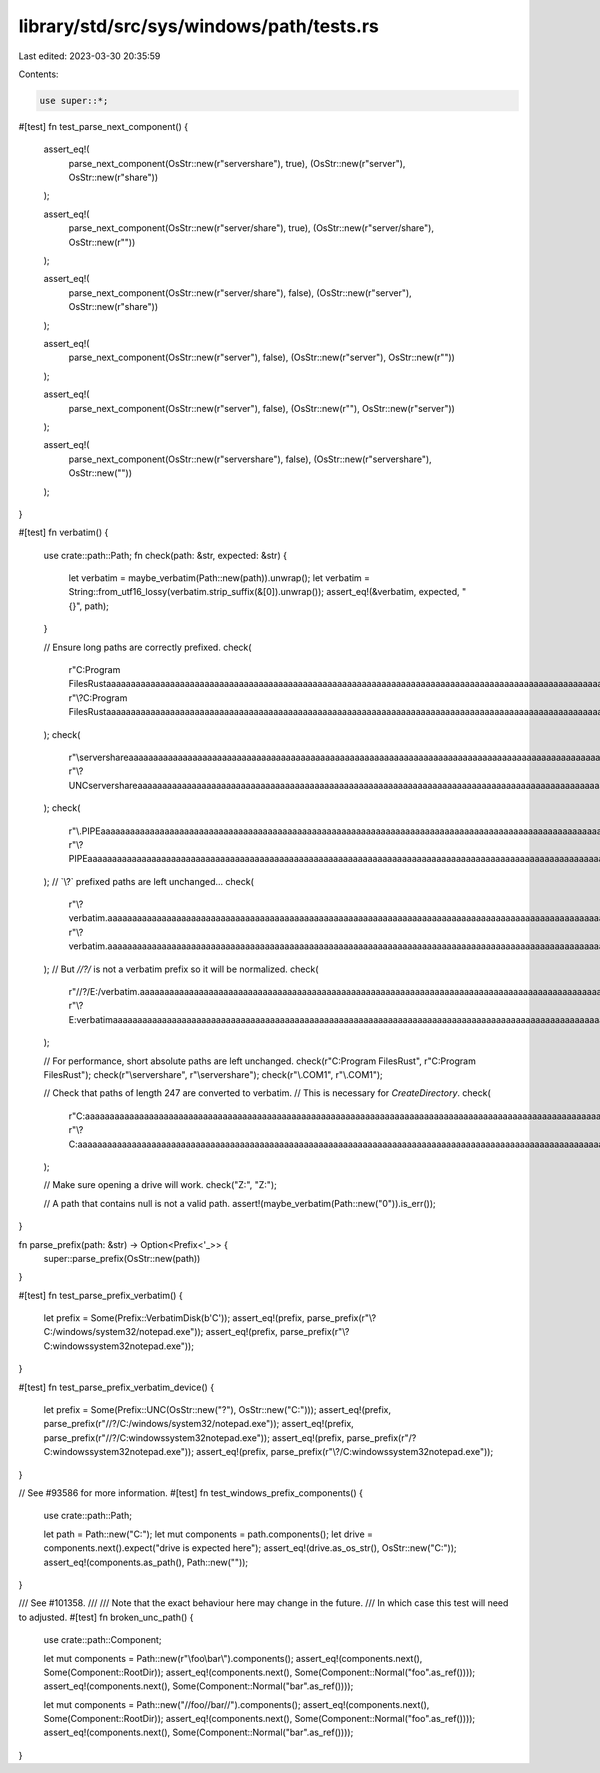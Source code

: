 library/std/src/sys/windows/path/tests.rs
=========================================

Last edited: 2023-03-30 20:35:59

Contents:

.. code-block:: rs

    use super::*;

#[test]
fn test_parse_next_component() {
    assert_eq!(
        parse_next_component(OsStr::new(r"server\share"), true),
        (OsStr::new(r"server"), OsStr::new(r"share"))
    );

    assert_eq!(
        parse_next_component(OsStr::new(r"server/share"), true),
        (OsStr::new(r"server/share"), OsStr::new(r""))
    );

    assert_eq!(
        parse_next_component(OsStr::new(r"server/share"), false),
        (OsStr::new(r"server"), OsStr::new(r"share"))
    );

    assert_eq!(
        parse_next_component(OsStr::new(r"server\"), false),
        (OsStr::new(r"server"), OsStr::new(r""))
    );

    assert_eq!(
        parse_next_component(OsStr::new(r"\server\"), false),
        (OsStr::new(r""), OsStr::new(r"server\"))
    );

    assert_eq!(
        parse_next_component(OsStr::new(r"servershare"), false),
        (OsStr::new(r"servershare"), OsStr::new(""))
    );
}

#[test]
fn verbatim() {
    use crate::path::Path;
    fn check(path: &str, expected: &str) {
        let verbatim = maybe_verbatim(Path::new(path)).unwrap();
        let verbatim = String::from_utf16_lossy(verbatim.strip_suffix(&[0]).unwrap());
        assert_eq!(&verbatim, expected, "{}", path);
    }

    // Ensure long paths are correctly prefixed.
    check(
        r"C:\Program Files\Rust\aaaaaaaaaaaaaaaaaaaaaaaaaaaaaaaaaaaaaaaaaaaaaaaaaaaaaaaaaaaaaaaaaaaaaaaaaaaaaaaaaaaaaaaaaaaaaaaaaaaaaaaaaaaaaaaaaaaaaaaaaaaaaaaaaaaaaaaaaaaaaaaaaaaaaaaaaaaaaaaaaaaaaaaaaaaaaaaaaaaaaaaaaaaaaaaaaaaaaaaaaaaaaaaaaaaaaaaaaaaaaaaaaaaaaaaaaaaaaaaaaaaaaaaaaaaaaaa\bbbbbbbbbbbbbbbbbbbbbbbbbbbbbbbbbbbbbbbbbbbbbbbbbbbbbbbbbbbbbbbbbbbbbbbbbbbbbbbbbbbbbbbbbbbbbbbbbbbbbbbbbbbbbbbbbbbbbbbbbbbbbbbbbbbbbbbbbbbbbbbbbbbbbbbbbbbbbbbbbbbbbbbbbbbbbbbbbbbbbbbbbbbbbbbbbbbbbbbbbbbbbbbbbbbbbbbbbbbbbbbbbbbbbbbbbbbbbbbbbbbbbbbbbbbbbbb\foo.txt",
        r"\\?\C:\Program Files\Rust\aaaaaaaaaaaaaaaaaaaaaaaaaaaaaaaaaaaaaaaaaaaaaaaaaaaaaaaaaaaaaaaaaaaaaaaaaaaaaaaaaaaaaaaaaaaaaaaaaaaaaaaaaaaaaaaaaaaaaaaaaaaaaaaaaaaaaaaaaaaaaaaaaaaaaaaaaaaaaaaaaaaaaaaaaaaaaaaaaaaaaaaaaaaaaaaaaaaaaaaaaaaaaaaaaaaaaaaaaaaaaaaaaaaaaaaaaaaaaaaaaaaaaaaaaaaaaaa\bbbbbbbbbbbbbbbbbbbbbbbbbbbbbbbbbbbbbbbbbbbbbbbbbbbbbbbbbbbbbbbbbbbbbbbbbbbbbbbbbbbbbbbbbbbbbbbbbbbbbbbbbbbbbbbbbbbbbbbbbbbbbbbbbbbbbbbbbbbbbbbbbbbbbbbbbbbbbbbbbbbbbbbbbbbbbbbbbbbbbbbbbbbbbbbbbbbbbbbbbbbbbbbbbbbbbbbbbbbbbbbbbbbbbbbbbbbbbbbbbbbbbbbbbbbbbbb\foo.txt",
    );
    check(
        r"\\server\share\aaaaaaaaaaaaaaaaaaaaaaaaaaaaaaaaaaaaaaaaaaaaaaaaaaaaaaaaaaaaaaaaaaaaaaaaaaaaaaaaaaaaaaaaaaaaaaaaaaaaaaaaaaaaaaaaaaaaaaaaaaaaaaaaaaaaaaaaaaaaaaaaaaaaaaaaaaaaaaaaaaaaaaaaaaaaaaaaaaaaaaaaaaaaaaaaaaaaaaaaaaaaaaaaaaaaaaaaaaaaaaaaaaaaaaaaaaaaaaaaaaaaaaaaaaaaaaa\bbbbbbbbbbbbbbbbbbbbbbbbbbbbbbbbbbbbbbbbbbbbbbbbbbbbbbbbbbbbbbbbbbbbbbbbbbbbbbbbbbbbbbbbbbbbbbbbbbbbbbbbbbbbbbbbbbbbbbbbbbbbbbbbbbbbbbbbbbbbbbbbbbbbbbbbbbbbbbbbbbbbbbbbbbbbbbbbbbbbbbbbbbbbbbbbbbbbbbbbbbbbbbbbbbbbbbbbbbbbbbbbbbbbbbbbbbbbbbbbbbbbbbbbbbbbbbb\foo.txt",
        r"\\?\UNC\server\share\aaaaaaaaaaaaaaaaaaaaaaaaaaaaaaaaaaaaaaaaaaaaaaaaaaaaaaaaaaaaaaaaaaaaaaaaaaaaaaaaaaaaaaaaaaaaaaaaaaaaaaaaaaaaaaaaaaaaaaaaaaaaaaaaaaaaaaaaaaaaaaaaaaaaaaaaaaaaaaaaaaaaaaaaaaaaaaaaaaaaaaaaaaaaaaaaaaaaaaaaaaaaaaaaaaaaaaaaaaaaaaaaaaaaaaaaaaaaaaaaaaaaaaaaaaaaaaa\bbbbbbbbbbbbbbbbbbbbbbbbbbbbbbbbbbbbbbbbbbbbbbbbbbbbbbbbbbbbbbbbbbbbbbbbbbbbbbbbbbbbbbbbbbbbbbbbbbbbbbbbbbbbbbbbbbbbbbbbbbbbbbbbbbbbbbbbbbbbbbbbbbbbbbbbbbbbbbbbbbbbbbbbbbbbbbbbbbbbbbbbbbbbbbbbbbbbbbbbbbbbbbbbbbbbbbbbbbbbbbbbbbbbbbbbbbbbbbbbbbbbbbbbbbbbbbb\foo.txt",
    );
    check(
        r"\\.\PIPE\aaaaaaaaaaaaaaaaaaaaaaaaaaaaaaaaaaaaaaaaaaaaaaaaaaaaaaaaaaaaaaaaaaaaaaaaaaaaaaaaaaaaaaaaaaaaaaaaaaaaaaaaaaaaaaaaaaaaaaaaaaaaaaaaaaaaaaaaaaaaaaaaaaaaaaaaaaaaaaaaaaaaaaaaaaaaaaaaaaaaaaaaaaaaaaaaaaaaaaaaaaaaaaaaaaaaaaaaaaaaaaaaaaaaaaaaaaaaaaaaaaaaaaaaaaaaaaa\bbbbbbbbbbbbbbbbbbbbbbbbbbbbbbbbbbbbbbbbbbbbbbbbbbbbbbbbbbbbbbbbbbbbbbbbbbbbbbbbbbbbbbbbbbbbbbbbbbbbbbbbbbbbbbbbbbbbbbbbbbbbbbbbbbbbbbbbbbbbbbbbbbbbbbbbbbbbbbbbbbbbbbbbbbbbbbbbbbbbbbbbbbbbbbbbbbbbbbbbbbbbbbbbbbbbbbbbbbbbbbbbbbbbbbbbbbbbbbbbbbbbbbbbbbbbbbb\foo.txt",
        r"\\?\PIPE\aaaaaaaaaaaaaaaaaaaaaaaaaaaaaaaaaaaaaaaaaaaaaaaaaaaaaaaaaaaaaaaaaaaaaaaaaaaaaaaaaaaaaaaaaaaaaaaaaaaaaaaaaaaaaaaaaaaaaaaaaaaaaaaaaaaaaaaaaaaaaaaaaaaaaaaaaaaaaaaaaaaaaaaaaaaaaaaaaaaaaaaaaaaaaaaaaaaaaaaaaaaaaaaaaaaaaaaaaaaaaaaaaaaaaaaaaaaaaaaaaaaaaaaaaaaaaaa\bbbbbbbbbbbbbbbbbbbbbbbbbbbbbbbbbbbbbbbbbbbbbbbbbbbbbbbbbbbbbbbbbbbbbbbbbbbbbbbbbbbbbbbbbbbbbbbbbbbbbbbbbbbbbbbbbbbbbbbbbbbbbbbbbbbbbbbbbbbbbbbbbbbbbbbbbbbbbbbbbbbbbbbbbbbbbbbbbbbbbbbbbbbbbbbbbbbbbbbbbbbbbbbbbbbbbbbbbbbbbbbbbbbbbbbbbbbbbbbbbbbbbbbbbbbbbbb\foo.txt",
    );
    // `\\?\` prefixed paths are left unchanged...
    check(
        r"\\?\verbatim.\aaaaaaaaaaaaaaaaaaaaaaaaaaaaaaaaaaaaaaaaaaaaaaaaaaaaaaaaaaaaaaaaaaaaaaaaaaaaaaaaaaaaaaaaaaaaaaaaaaaaaaaaaaaaaaaaaaaaaaaaaaaaaaaaaaaaaaaaaaaaaaaaaaaaaaaaaaaaaaaaaaaaaaaaaaaaaaaaaaaaaaaaaaaaaaaaaaaaaaaaaaaaaaaaaaaaaaaaaaaaaaaaaaaaaaaaaaaaaaaaaaaaaaaaaaaaaaa\bbbbbbbbbbbbbbbbbbbbbbbbbbbbbbbbbbbbbbbbbbbbbbbbbbbbbbbbbbbbbbbbbbbbbbbbbbbbbbbbbbbbbbbbbbbbbbbbbbbbbbbbbbbbbbbbbbbbbbbbbbbbbbbbbbbbbbbbbbbbbbbbbbbbbbbbbbbbbbbbbbbbbbbbbbbbbbbbbbbbbbbbbbbbbbbbbbbbbbbbbbbbbbbbbbbbbbbbbbbbbbbbbbbbbbbbbbbbbbbbbbbbbbbbbbbbbbb\foo.txt",
        r"\\?\verbatim.\aaaaaaaaaaaaaaaaaaaaaaaaaaaaaaaaaaaaaaaaaaaaaaaaaaaaaaaaaaaaaaaaaaaaaaaaaaaaaaaaaaaaaaaaaaaaaaaaaaaaaaaaaaaaaaaaaaaaaaaaaaaaaaaaaaaaaaaaaaaaaaaaaaaaaaaaaaaaaaaaaaaaaaaaaaaaaaaaaaaaaaaaaaaaaaaaaaaaaaaaaaaaaaaaaaaaaaaaaaaaaaaaaaaaaaaaaaaaaaaaaaaaaaaaaaaaaaa\bbbbbbbbbbbbbbbbbbbbbbbbbbbbbbbbbbbbbbbbbbbbbbbbbbbbbbbbbbbbbbbbbbbbbbbbbbbbbbbbbbbbbbbbbbbbbbbbbbbbbbbbbbbbbbbbbbbbbbbbbbbbbbbbbbbbbbbbbbbbbbbbbbbbbbbbbbbbbbbbbbbbbbbbbbbbbbbbbbbbbbbbbbbbbbbbbbbbbbbbbbbbbbbbbbbbbbbbbbbbbbbbbbbbbbbbbbbbbbbbbbbbbbbbbbbbbbb\foo.txt",
    );
    // But `//?/` is not a verbatim prefix so it will be normalized.
    check(
        r"//?/E:/verbatim.\aaaaaaaaaaaaaaaaaaaaaaaaaaaaaaaaaaaaaaaaaaaaaaaaaaaaaaaaaaaaaaaaaaaaaaaaaaaaaaaaaaaaaaaaaaaaaaaaaaaaaaaaaaaaaaaaaaaaaaaaaaaaaaaaaaaaaaaaaaaaaaaaaaaaaaaaaaaaaaaaaaaaaaaaaaaaaaaaaaaaaaaaaaaaaaaaaaaaaaaaaaaaaaaaaaaaaaaaaaaaaaaaaaaaaaaaaaaaaaaaaaaaaaaaaaaaaaa\bbbbbbbbbbbbbbbbbbbbbbbbbbbbbbbbbbbbbbbbbbbbbbbbbbbbbbbbbbbbbbbbbbbbbbbbbbbbbbbbbbbbbbbbbbbbbbbbbbbbbbbbbbbbbbbbbbbbbbbbbbbbbbbbbbbbbbbbbbbbbbbbbbbbbbbbbbbbbbbbbbbbbbbbbbbbbbbbbbbbbbbbbbbbbbbbbbbbbbbbbbbbbbbbbbbbbbbbbbbbbbbbbbbbbbbbbbbbbbbbbbbbbbbbbbbbbbb\foo.txt",
        r"\\?\E:\verbatim\aaaaaaaaaaaaaaaaaaaaaaaaaaaaaaaaaaaaaaaaaaaaaaaaaaaaaaaaaaaaaaaaaaaaaaaaaaaaaaaaaaaaaaaaaaaaaaaaaaaaaaaaaaaaaaaaaaaaaaaaaaaaaaaaaaaaaaaaaaaaaaaaaaaaaaaaaaaaaaaaaaaaaaaaaaaaaaaaaaaaaaaaaaaaaaaaaaaaaaaaaaaaaaaaaaaaaaaaaaaaaaaaaaaaaaaaaaaaaaaaaaaaaaaaaaaaaaa\bbbbbbbbbbbbbbbbbbbbbbbbbbbbbbbbbbbbbbbbbbbbbbbbbbbbbbbbbbbbbbbbbbbbbbbbbbbbbbbbbbbbbbbbbbbbbbbbbbbbbbbbbbbbbbbbbbbbbbbbbbbbbbbbbbbbbbbbbbbbbbbbbbbbbbbbbbbbbbbbbbbbbbbbbbbbbbbbbbbbbbbbbbbbbbbbbbbbbbbbbbbbbbbbbbbbbbbbbbbbbbbbbbbbbbbbbbbbbbbbbbbbbbbbbbbbbbb\foo.txt",
    );

    // For performance, short absolute paths are left unchanged.
    check(r"C:\Program Files\Rust", r"C:\Program Files\Rust");
    check(r"\\server\share", r"\\server\share");
    check(r"\\.\COM1", r"\\.\COM1");

    // Check that paths of length 247 are converted to verbatim.
    // This is necessary for `CreateDirectory`.
    check(
        r"C:\aaaaaaaaaaaaaaaaaaaaaaaaaaaaaaaaaaaaaaaaaaaaaaaaaaaaaaaaaaaaaaaaaaaaaaaaaaaaaaaaaaaaaaaaaaaaaaaaaaaaaaaaaaaaaaaaaaaaaaaaaaaaaaaaaaaaaaaaaaaaaaaaaaaaaaaaaaaaaaaaaaaaaaaaaaaaaaaaaaaaaaaaaaaaaaaaaaaaaaaaaaaaaaaaaaaaaaaaaaaaaaaaaaaaaaaaaaaaaaaaaaaa",
        r"\\?\C:\aaaaaaaaaaaaaaaaaaaaaaaaaaaaaaaaaaaaaaaaaaaaaaaaaaaaaaaaaaaaaaaaaaaaaaaaaaaaaaaaaaaaaaaaaaaaaaaaaaaaaaaaaaaaaaaaaaaaaaaaaaaaaaaaaaaaaaaaaaaaaaaaaaaaaaaaaaaaaaaaaaaaaaaaaaaaaaaaaaaaaaaaaaaaaaaaaaaaaaaaaaaaaaaaaaaaaaaaaaaaaaaaaaaaaaaaaaaaaaaaaaaa",
    );

    // Make sure opening a drive will work.
    check("Z:", "Z:");

    // A path that contains null is not a valid path.
    assert!(maybe_verbatim(Path::new("\0")).is_err());
}

fn parse_prefix(path: &str) -> Option<Prefix<'_>> {
    super::parse_prefix(OsStr::new(path))
}

#[test]
fn test_parse_prefix_verbatim() {
    let prefix = Some(Prefix::VerbatimDisk(b'C'));
    assert_eq!(prefix, parse_prefix(r"\\?\C:/windows/system32/notepad.exe"));
    assert_eq!(prefix, parse_prefix(r"\\?\C:\windows\system32\notepad.exe"));
}

#[test]
fn test_parse_prefix_verbatim_device() {
    let prefix = Some(Prefix::UNC(OsStr::new("?"), OsStr::new("C:")));
    assert_eq!(prefix, parse_prefix(r"//?/C:/windows/system32/notepad.exe"));
    assert_eq!(prefix, parse_prefix(r"//?/C:\windows\system32\notepad.exe"));
    assert_eq!(prefix, parse_prefix(r"/\?\C:\windows\system32\notepad.exe"));
    assert_eq!(prefix, parse_prefix(r"\\?/C:\windows\system32\notepad.exe"));
}

// See #93586 for more information.
#[test]
fn test_windows_prefix_components() {
    use crate::path::Path;

    let path = Path::new("C:");
    let mut components = path.components();
    let drive = components.next().expect("drive is expected here");
    assert_eq!(drive.as_os_str(), OsStr::new("C:"));
    assert_eq!(components.as_path(), Path::new(""));
}

/// See #101358.
///
/// Note that the exact behaviour here may change in the future.
/// In which case this test will need to adjusted.
#[test]
fn broken_unc_path() {
    use crate::path::Component;

    let mut components = Path::new(r"\\foo\\bar\\").components();
    assert_eq!(components.next(), Some(Component::RootDir));
    assert_eq!(components.next(), Some(Component::Normal("foo".as_ref())));
    assert_eq!(components.next(), Some(Component::Normal("bar".as_ref())));

    let mut components = Path::new("//foo//bar//").components();
    assert_eq!(components.next(), Some(Component::RootDir));
    assert_eq!(components.next(), Some(Component::Normal("foo".as_ref())));
    assert_eq!(components.next(), Some(Component::Normal("bar".as_ref())));
}


